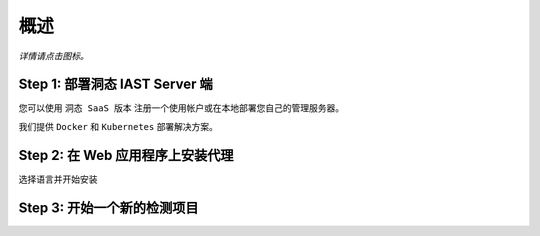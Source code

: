 概述
========

*详情请点击图标。*

Step 1: 部署洞态 IAST Server 端
------------------------------------------------

您可以使用 ``洞态 SaaS 版本`` 注册一个使用帐户或在本地部署您自己的管理服务器。

我们提供 ``Docker`` 和 ``Kubernetes`` 部署解决方案。

.. image:: ../_static/02_start/dongtai2.png
  :alt: dongtai_iast_saas
  :scale: 25%
  :target: ../04_ops/00_register.html

.. image:: ../_static/02_start/docker.png
  :alt: docker
  :scale: 25%
  :target: 02_deploy.html#docker-compose

.. image:: ../_static/02_start/kubernetes.png
  :alt: kubernetes
  :scale: 25%
  :target: 02_deploy.html#kubernetes

Step 2: 在 Web 应用程序上安装代理
----------------------------------------------------------
选择语言并开始安装

.. image:: ../_static/02_start/java.png
  :alt: java
  :scale: 25%
  :target: 03_agent.html#java-agent

.. image:: ../_static/02_start/python.png
  :alt: python
  :scale: 25%
  :target: 03_agent.html#python-agent

Step 3: 开始一个新的检测项目
----------------------------------------------------------
.. image:: ../_static/02_start/start.png
  :alt: start
  :scale: 25%
  :target: ../04_ops/01_startproject.html#step-0-add-agent-and-ensure-agent-is-running
